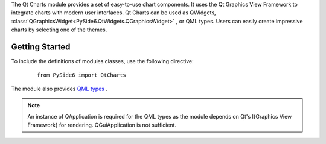 The Qt Charts module provides a set of easy-to-use chart components. It uses
the Qt Graphics View Framework to integrate charts with modern user interfaces.
Qt Charts can be used as QWidgets,
:class:`QGraphicsWidget<PySide6.QtWidgets.QGraphicsWidget>` , or QML types.
Users can easily create impressive charts by selecting one of the themes.

Getting Started
^^^^^^^^^^^^^^^

To include the definitions of modules classes, use the following
directive:

    ::

        from PySide6 import QtCharts

The module also provides `QML types <https://doc.qt.io/qt-6/qtcharts-qmlmodule.html>`_ .

.. note:: An instance of QApplication is required for the QML types as the
   module depends on Qt's \l{Graphics View Framework} for rendering.
   QGuiApplication is not sufficient.
